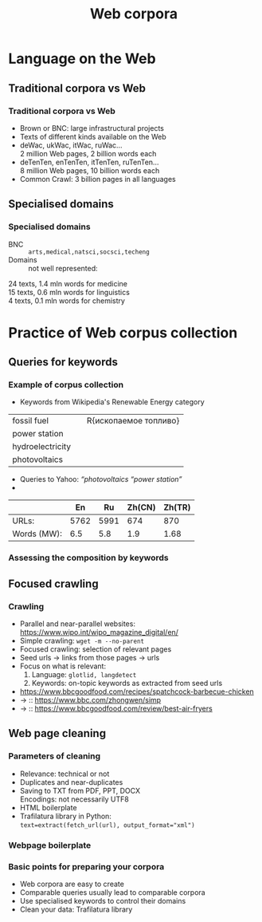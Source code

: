 #+TITLE: Web corpora
#+OPTIONS: toc:nil
#+LaTeX_CLASS: beamer
#+BEAMER_THEME: Frankfurt
#+LaTeX_CLASS_OPTIONS: [handout]
#+LATEX_HEADER: \usepackage{stdpresent}
#+COLUMNS: %45ITEM %10BEAMER_env(Env) %10BEAMER_act(Act) %4BEAMER_col(Col) %8BEAMER_opt(Opt)
#+PROPERTY: BEAMER_col_ALL 0.1 0.2 0.3 0.4 0.5 0.6 0.7 0.8 0.9 0.0 :ETC
#+LaTeX_HEADER: \usepackage{CJKutf8}
#+LaTeX_HEADER: \newcommand{\ZH}[1]{\begin{CJK}{UTF8}{gbsn}#1\end{CJK}}
#+OPTIONS: H:3

* Language on the Web
** Traditional corpora vs Web
*** Traditional corpora vs Web
  + Brown or BNC: large infrastructural projects
  + Texts of different kinds available on the Web
  + deWac, ukWac, itWac, ruWac\ldots\\
    2 million Web pages, 2 billion words each
  + deTenTen, enTenTen, itTenTen, ruTenTen\ldots\\
    8 million Web pages, 10 billion words each
  + Common Crawl: 3 billion pages in all languages
** Specialised domains
*** Specialised domains
  + BNC :: ~arts,medical,natsci,socsci,techeng~
  + Domains :: not well represented:\\
  24 texts, 1.4 mln words for medicine\\
  15 texts, 0.6 mln words for linguistics\\
  4 texts, 0.1 mln words for chemistry

* Practice of Web corpus collection
** Queries for keywords
*** Example of corpus collection
 + Keywords from Wikipedia's Renewable Energy category \\
#+ATTR_LATEX: :font \small
| fossil fuel    | \ZH{化石燃料}|        R{ископаемое топливо}|
| power station  | \ZH{发电厂}|   \R{электростанция}|
| hydroelectricity| \ZH{水力发电}|        \R{гидроэнергетика}|
| photovoltaics  | \ZH{太阳能光伏} |\R{фотоэлектричество}|
 + Queries to Yahoo: \textit{``photovoltaics ``power station''}
 +
#+ATTR_LATEX: :align l|rrrr
|             |   En |   Ru | Zh(CN) | Zh(TR) |
|-------------+------+------+--------+--------|
| URLs:       | 5762 | 5991 |    674 |    870 |
| Words (MW): |  6.5 |  5.8 |    1.9 |   1.68 |
 

*** Assessing the composition by keywords
\scriptsize     
\begin{tabular}{l|ll}
7467 renewable energy&\R{5629 источник энергия} `energy source'\\
4352 wind turbine&\R{4550 окружающий среда} `environment'\\
3973 fossil fuel&\R{2754 электрический энергия} `electricity'\\
3127 greenhouse gas&\R{2710 солнечный батарея} `solar cell'\\
3049 natural gas&\R{2274 солнечный энергия} `solar energy'\\
2539 wind farm&\R{2106 природный газ} `natural gas'\\
2320 solar energy&\R{1994 тепловой энергия} `thermal energy'\\
2265 energy efficiency&\R{1870 возобновлять источник} `renewable energy'\\
1994 carbon dioxide&\R{1561 производство электроэнергия} `electricity generation'\\
1920 solar cell&\R{1508 возобновлять источник энергия} `renewable energy source'\\
1782 wind energy&\R{1439 изменение климат} `climate change'\\
 1722 generate electricity&\R{1401 парниковый газ} `greenhouse gas'\\
 1559 solar patch&\R{1315 альтернативный источник} `alternative source'\\
 1533 electricity generation&\R{1289 энергия ветер} `wind energy'\\
 %% 1529 fuel cell&\R{1280 экологически чистый}\\
 %% 1517 gas emission&\R{1270 устойчивый развитие}\\
\end{tabular}


** Focused crawling
***  Crawling
#+ATTR_BEAMER: :overlay <+->
  + Parallel and near-parallel websites:\\
     https://www.wipo.int/wipo_magazine_digital/en/
  + Simple crawling: ~wget -m --no-parent~
  + Focused crawling: selection of relevant pages
  + Seed urls \to links from those pages \to urls
  + Focus on what is relevant:
    1. Language: ~glotlid, langdetect~
    2. Keywords: on-topic keywords as extracted from seed urls
  + https://www.bbcgoodfood.com/recipes/spatchcock-barbecue-chicken
  + \to :: https://www.bbc.com/zhongwen/simp
  + \to :: https://www.bbcgoodfood.com/review/best-air-fryers
** Web page cleaning
*** Parameters of cleaning
#+ATTR_BEAMER: :overlay <+->
    + Relevance: technical or not
    + Duplicates and near-duplicates
    + Saving to TXT from PDF, PPT, DOCX\\
      Encodings: not necessarily UTF8
    + HTML boilerplate
    + Trafilatura library in Python:\\
      ~text=extract(fetch_url(url), output_format="xml")~

*** Webpage boilerplate
    \pgfimage[width=0.8\textwidth]{Screenshot-Ontology.pdf}

*** Basic points for preparing your corpora
  + Web corpora are easy to create
  + Comparable queries usually lead to comparable corpora
  + Use specialised keywords to control their domains
  + Clean your data: Trafilatura library
